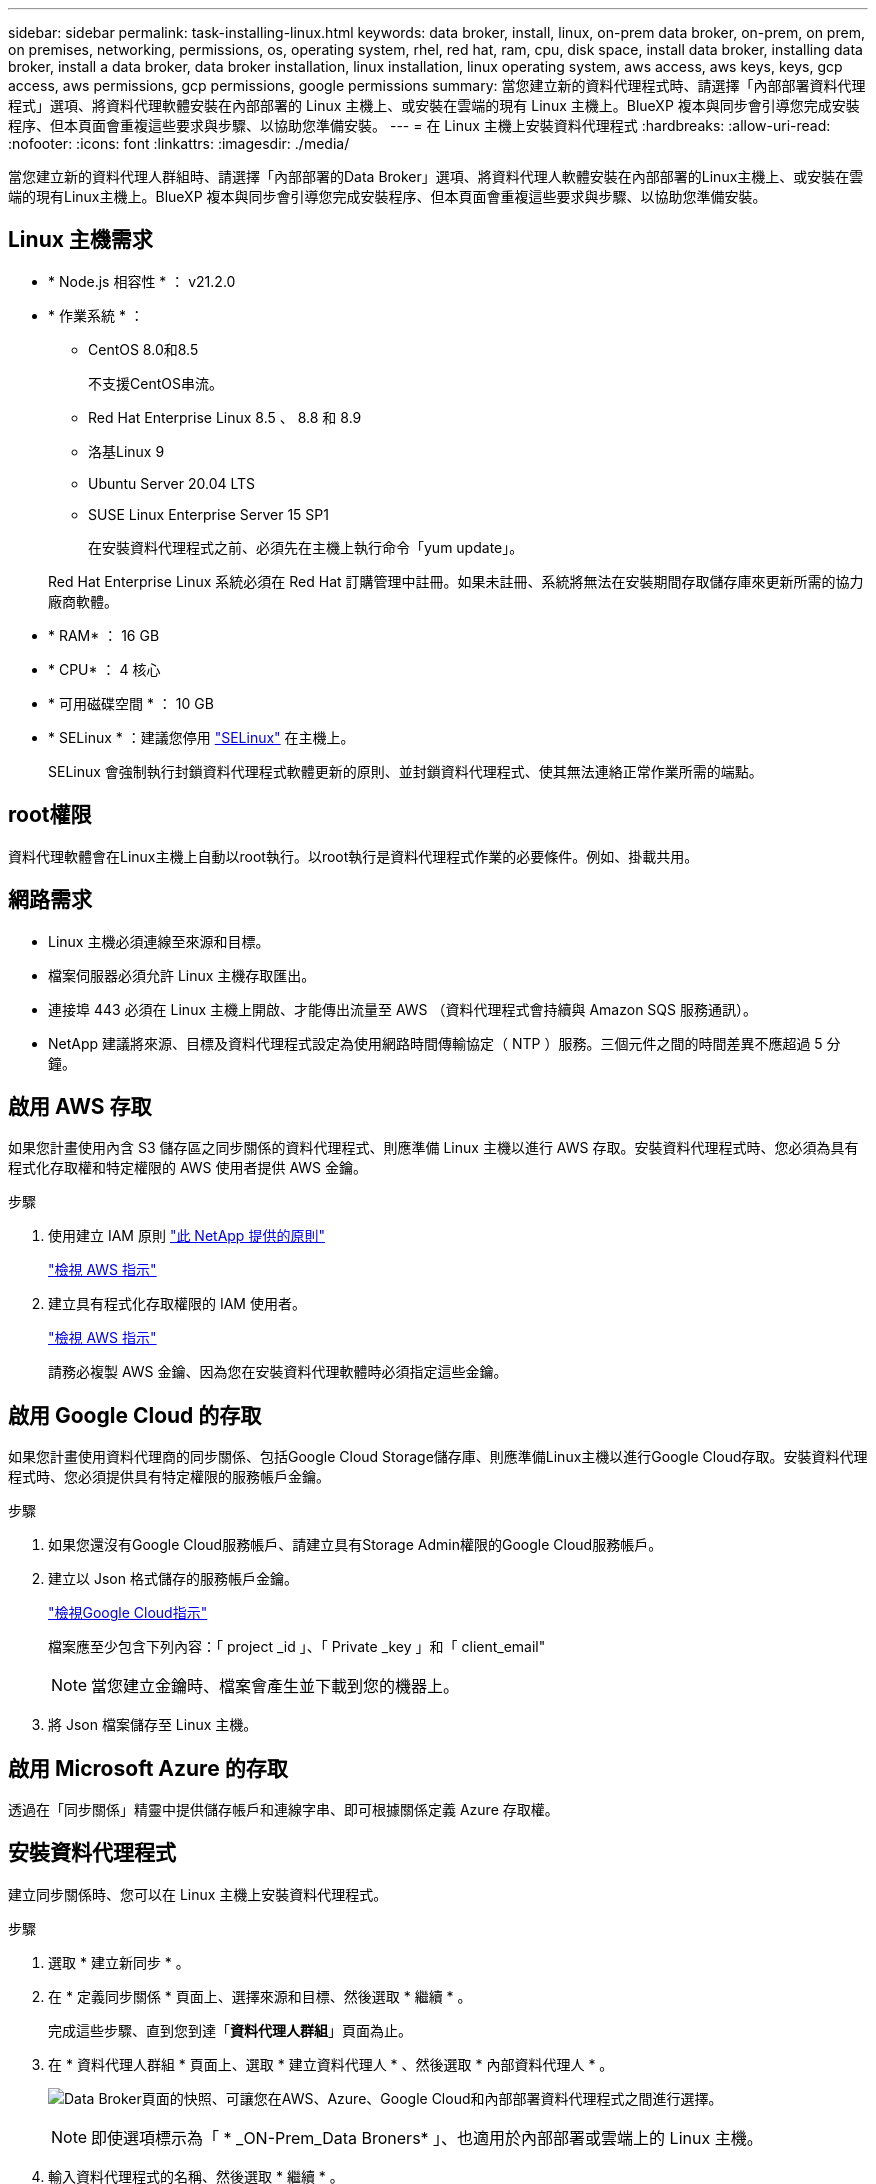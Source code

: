 ---
sidebar: sidebar 
permalink: task-installing-linux.html 
keywords: data broker, install, linux, on-prem data broker, on-prem, on prem, on premises, networking, permissions, os, operating system, rhel, red hat, ram, cpu, disk space, install data broker, installing data broker, install a data broker, data broker installation, linux installation, linux operating system, aws access, aws keys, keys, gcp access, aws permissions, gcp permissions, google permissions 
summary: 當您建立新的資料代理程式時、請選擇「內部部署資料代理程式」選項、將資料代理軟體安裝在內部部署的 Linux 主機上、或安裝在雲端的現有 Linux 主機上。BlueXP 複本與同步會引導您完成安裝程序、但本頁面會重複這些要求與步驟、以協助您準備安裝。 
---
= 在 Linux 主機上安裝資料代理程式
:hardbreaks:
:allow-uri-read: 
:nofooter: 
:icons: font
:linkattrs: 
:imagesdir: ./media/


[role="lead"]
當您建立新的資料代理人群組時、請選擇「內部部署的Data Broker」選項、將資料代理人軟體安裝在內部部署的Linux主機上、或安裝在雲端的現有Linux主機上。BlueXP 複本與同步會引導您完成安裝程序、但本頁面會重複這些要求與步驟、以協助您準備安裝。



== Linux 主機需求

* * Node.js 相容性 * ： v21.2.0
* * 作業系統 * ：
+
** CentOS 8.0和8.5
+
不支援CentOS串流。

** Red Hat Enterprise Linux 8.5 、 8.8 和 8.9
** 洛基Linux 9
** Ubuntu Server 20.04 LTS
** SUSE Linux Enterprise Server 15 SP1
+
在安裝資料代理程式之前、必須先在主機上執行命令「yum update」。

+
Red Hat Enterprise Linux 系統必須在 Red Hat 訂購管理中註冊。如果未註冊、系統將無法在安裝期間存取儲存庫來更新所需的協力廠商軟體。



* * RAM* ： 16 GB
* * CPU* ： 4 核心
* * 可用磁碟空間 * ： 10 GB
* * SELinux * ：建議您停用 https://selinuxproject.org/["SELinux"^] 在主機上。
+
SELinux 會強制執行封鎖資料代理程式軟體更新的原則、並封鎖資料代理程式、使其無法連絡正常作業所需的端點。





== root權限

資料代理軟體會在Linux主機上自動以root執行。以root執行是資料代理程式作業的必要條件。例如、掛載共用。



== 網路需求

* Linux 主機必須連線至來源和目標。
* 檔案伺服器必須允許 Linux 主機存取匯出。
* 連接埠 443 必須在 Linux 主機上開啟、才能傳出流量至 AWS （資料代理程式會持續與 Amazon SQS 服務通訊）。
* NetApp 建議將來源、目標及資料代理程式設定為使用網路時間傳輸協定（ NTP ）服務。三個元件之間的時間差異不應超過 5 分鐘。




== 啟用 AWS 存取

如果您計畫使用內含 S3 儲存區之同步關係的資料代理程式、則應準備 Linux 主機以進行 AWS 存取。安裝資料代理程式時、您必須為具有程式化存取權和特定權限的 AWS 使用者提供 AWS 金鑰。

.步驟
. 使用建立 IAM 原則 https://s3.amazonaws.com/metadata.datafabric.io/docs/on_prem_iam_policy.json["此 NetApp 提供的原則"^]
+
https://docs.aws.amazon.com/IAM/latest/UserGuide/access_policies_create.html["檢視 AWS 指示"^]

. 建立具有程式化存取權限的 IAM 使用者。
+
https://docs.aws.amazon.com/IAM/latest/UserGuide/id_users_create.html["檢視 AWS 指示"^]

+
請務必複製 AWS 金鑰、因為您在安裝資料代理軟體時必須指定這些金鑰。





== 啟用 Google Cloud 的存取

如果您計畫使用資料代理商的同步關係、包括Google Cloud Storage儲存庫、則應準備Linux主機以進行Google Cloud存取。安裝資料代理程式時、您必須提供具有特定權限的服務帳戶金鑰。

.步驟
. 如果您還沒有Google Cloud服務帳戶、請建立具有Storage Admin權限的Google Cloud服務帳戶。
. 建立以 Json 格式儲存的服務帳戶金鑰。
+
https://cloud.google.com/iam/docs/creating-managing-service-account-keys#creating_service_account_keys["檢視Google Cloud指示"^]

+
檔案應至少包含下列內容：「 project _id 」、「 Private _key 」和「 client_email"

+

NOTE: 當您建立金鑰時、檔案會產生並下載到您的機器上。

. 將 Json 檔案儲存至 Linux 主機。




== 啟用 Microsoft Azure 的存取

透過在「同步關係」精靈中提供儲存帳戶和連線字串、即可根據關係定義 Azure 存取權。



== 安裝資料代理程式

建立同步關係時、您可以在 Linux 主機上安裝資料代理程式。

.步驟
. 選取 * 建立新同步 * 。
. 在 * 定義同步關係 * 頁面上、選擇來源和目標、然後選取 * 繼續 * 。
+
完成這些步驟、直到您到達「*資料代理人群組*」頁面為止。

. 在 * 資料代理人群組 * 頁面上、選取 * 建立資料代理人 * 、然後選取 * 內部資料代理人 * 。
+
image:screenshot-on-prem.png["Data Broker頁面的快照、可讓您在AWS、Azure、Google Cloud和內部部署資料代理程式之間進行選擇。"]

+

NOTE: 即使選項標示為「 * _ON-Prem_Data Broners* 」、也適用於內部部署或雲端上的 Linux 主機。

. 輸入資料代理程式的名稱、然後選取 * 繼續 * 。
+
指示頁面即將載入。您必須遵循這些指示、其中包含下載安裝程式的獨特連結。

. 在說明頁面上：
+
.. 選擇是否啟用 * AWS* 、 * Google Cloud * 或兩者的存取。
.. 選擇一個安裝選項： * 無代理 * 、 * 使用 Proxy 伺服器 * 或 * 使用 Proxy 伺服器搭配驗證 * 。
+

NOTE: 使用者必須是本機使用者。不支援網域使用者。

.. 使用命令下載及安裝資料代理程式。
+
下列步驟提供每個可能安裝選項的詳細資訊。請依照指示頁面、根據您的安裝選項取得確切的命令。

.. 下載安裝程式：
+
*** 無代理：
+
「 curl <URI > -o data_Broker _installer.sh 」

*** 使用 Proxy 伺服器：
+
「 curl <URI > -o data_broker_installer.sh -x <proxy_host>:<proxy_port>'

*** 使用 Proxy 伺服器進行驗證：
+
「 curl <URI > -o data_broker_installer.sh -x <proxy_username>:<proxy_password>@<proxy_host>:<proxy_port>'

+
開放的我們:: BlueXP 複製與同步會在指示頁面上顯示安裝檔案的 URI 、當您依照提示部署內部資料代理人時、會載入該 URI 。此 URI 不會重複出現、因為連結是動態產生的、只能使用一次。<<安裝資料代理程式,請依照下列步驟、從 BlueXP 複本和同步取得 URI>>。




.. 切換至超級使用者、執行安裝程式並安裝軟體：
+

NOTE: 下列每個命令都包含AWS存取和Google Cloud存取的參數。請依照指示頁面、根據您的安裝選項取得確切的命令。

+
*** 無 Proxy 組態：
+
「 Udo -s chmod+x data_broker_installer.sh ./data_broker_installer.sh -a <AWs_access_key> -s <AWs_secret 鍵 > -g <jure_path_to_the_json_file> 」

*** Proxy 組態：
+
"Udo -s chmod+x data_broker_installer.sh ./data_broker_installer.sh -a <AWs_access_key> -s <AWs_secret 鍵 > -g <jure_path_to_the_json_file> -h <prox_host> -p <prox_port>'

*** Proxy 組態搭配驗證：
+
s chmod+x data_broker_installer.sh ./data_broker_installer.sh -a <AWs_access_key> -s <AWs_secret 鍵 > -g <jure_path_to_the_json_file> -h <proxy_host> -p <proxy_port> -u <proxy_username>-w <proxy_password>`

+
AWS 金鑰:: 這些是您應該準備的使用者金鑰 <<啟用 AWS 存取,請依照下列步驟操作>>。AWS 金鑰會儲存在資料代理程式上、該代理程式會在內部部署或雲端網路中執行。NetApp 不會使用資料代理程式以外的金鑰。
Json 檔案:: 這是 JSON 檔案、其中包含您應該準備的服務帳戶金鑰 <<啟用 Google Cloud 的存取,請依照下列步驟操作>>。






. 一旦資料代理程式可用、請在 BlueXP 複本中選取 * 繼續 * 、然後進行同步處理。
. 完成精靈中的頁面、以建立新的同步關係。

